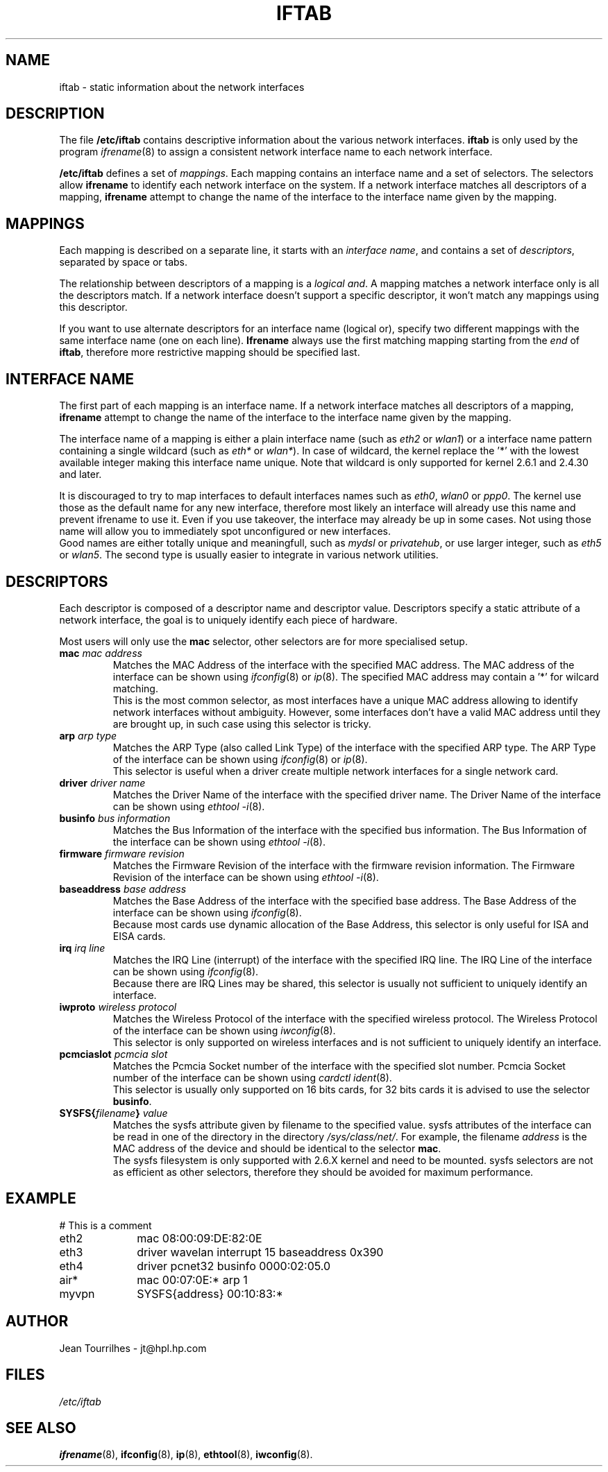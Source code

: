 .\" Jean II - HPL - 2004
.\" iftab.5
.\"
.TH IFTAB 5 "01 March 2004" "wireless-tools" "Linux Programmer's Manual"
.\"
.\" NAME part
.\"
.SH NAME
iftab \- static information about the network interfaces
.\"
.\" DESCRIPTION part
.\"
.SH DESCRIPTION
The file
.B /etc/iftab
contains descriptive information about the various network interfaces.
.B iftab
is only used by the program
.IR ifrename (8)
to assign a consistent network interface name to each network interface.
.PP
.B /etc/iftab
defines a set of
.IR mappings .
Each mapping contains an interface name and a set of selectors. The
selectors allow
.B ifrename
to identify each network interface on the system. If a network
interface matches all descriptors of a mapping,
.B ifrename
attempt to change the name of the interface to the interface name
given by the mapping.
.\"
.\" MAPPINGS part
.\"
.SH MAPPINGS
Each mapping is described on a separate line, it starts with an
.IR "interface name" ,
and contains a set of
.IR descriptors ,
separated by space or tabs.
.PP
The relationship between descriptors of a mapping is a
.IR "logical and" .
A mapping matches a network interface only is all the descriptors
match. If a network interface doesn't support a specific descriptor,
it won't match any mappings using this descriptor.
.PP
If you want to use alternate descriptors for an interface name
(logical or), specify two different mappings with the same interface
name (one on each line).
.B Ifrename
always use the first matching mapping starting from the
.I end
of
.BR iftab ,
therefore more restrictive mapping should be specified last.
.\"
.\" INTERFACE NAME part
.\"
.SH INTERFACE NAME
The first part of each mapping is an interface name. If a network
interface matches all descriptors of a mapping,
.B ifrename
attempt to change the name of the interface to the interface name
given by the mapping.
.PP
The interface name of a mapping is either a plain interface name (such as
.IR eth2 " or " wlan1 )
or a interface name pattern containing a single wildcard (such as
.IR eth* " or " wlan* ).
In case of wildcard, the kernel replace the '*' with the lowest
available integer making this interface name unique. Note that
wildcard is only supported for kernel 2.6.1 and 2.4.30 and later.
.PP
It is discouraged to try to map interfaces to default interfaces names
such as
.IR eth0 ", " wlan0 " or " ppp0 .
The kernel use those as the default name for any new interface,
therefore most likely an interface will already use this name and
prevent ifrename to use it. Even if you use takeover, the interface
may already be up in some cases. Not using those name will allow you
to immediately spot unconfigured or new interfaces.
.br
Good names are either totally unique and meaningfull,
such as
.IR mydsl " or " privatehub ,
or use larger integer, such as
.IR eth5 " or " wlan5 .
The second type is usually easier to integrate in various network utilities.
.\"
.\" DESCRIPTORS part
.\"
.SH DESCRIPTORS
Each descriptor is composed of a descriptor name and descriptor
value. Descriptors specify a static attribute of a network interface,
the goal is to uniquely identify each piece of hardware.
.PP
Most users will only use the
.B mac
selector, other selectors are for more specialised setup.
.TP
.BI mac " mac address"
Matches the MAC Address of the interface with the specified MAC
address. The MAC address of the interface can be shown using
.IR ifconfig (8)
or
.IR ip (8).
The specified MAC address may contain a '*' for wilcard matching.
.br
This is the most common selector, as most interfaces have a unique MAC
address allowing to identify network interfaces without ambiguity.
However, some interfaces don't have a valid MAC address until they are
brought up, in such case using this selector is tricky.
.TP
.BI arp " arp type"
Matches the ARP Type (also called Link Type) of the interface with the
specified ARP type. The ARP Type of the interface can be shown using
.IR ifconfig (8)
or
.IR ip (8).
.br
This selector is useful when a driver create multiple network
interfaces for a single network card.
.TP
.BI driver " driver name"
Matches the Driver Name of the interface with the specified driver
name. The Driver Name of the interface can be shown using
.IR "ethtool -i" (8).
.TP
.BI businfo " bus information"
Matches the Bus Information of the interface with the specified bus
information. The Bus Information of the interface can be shown using
.IR "ethtool -i" (8).
.TP
.BI firmware " firmware revision"
Matches the Firmware Revision of the interface with the firmware
revision information. The Firmware Revision of the interface can be
shown using
.IR "ethtool -i" (8).
.TP
.BI baseaddress " base address"
Matches the Base Address of the interface with the specified base
address. The Base Address of the interface can be shown using
.IR ifconfig (8).
.br
Because most cards use dynamic allocation of the Base Address, this
selector is only useful for ISA and EISA cards.
.TP
.BI irq " irq line"
Matches the IRQ Line (interrupt) of the interface with the specified
IRQ line. The IRQ Line of the interface can be shown using
.IR ifconfig (8).
.br
Because there are IRQ Lines may be shared, this selector is usually
not sufficient to uniquely identify an interface.
.TP
.BI iwproto " wireless protocol"
Matches the Wireless Protocol of the interface with the specified
wireless protocol. The Wireless Protocol of the interface can be shown
using
.IR iwconfig (8).
.br
This selector is only supported on wireless interfaces and is not
sufficient to uniquely identify an interface.
.TP
.BI pcmciaslot " pcmcia slot"
Matches the Pcmcia Socket number of the interface with the specified
slot number. Pcmcia Socket number of the interface can be shown
using
.IR "cardctl ident" (8).
.br
This selector is usually only supported on 16 bits cards, for 32 bits
cards it is advised to use the selector
.BR businfo .
.TP
.BI SYSFS{ filename } " value"
Matches the sysfs attribute given by filename to the specified value. sysfs attributes of the interface can be read in one of the directory in the directory 
.IR /sys/class/net/ .
For example, the filename
.I address
is the MAC address of the device and should be identical to the selector
.BR mac .
.br
The sysfs filesystem is only supported with 2.6.X kernel and need to
be mounted. sysfs selectors are not as efficient as other selectors,
therefore they should be avoided for maximum performance.
.\"
.\" EXAMPLE part
.\"
.SH EXAMPLE
# This is a comment
.br
eth2		mac 08:00:09:DE:82:0E
.br
eth3		driver wavelan interrupt 15 baseaddress 0x390
.br
eth4		driver pcnet32 businfo 0000:02:05.0
.br
air*		mac 00:07:0E:* arp 1
.br
myvpn	SYSFS{address} 00:10:83:*
.\"
.\" AUTHOR part
.\"
.SH AUTHOR
Jean Tourrilhes \- jt@hpl.hp.com
.\"
.\" FILES part
.\"
.SH FILES
.I /etc/iftab
.\"
.\" SEE ALSO part
.\"
.SH SEE ALSO
.BR ifrename (8),
.BR ifconfig (8),
.BR ip (8),
.BR ethtool (8),
.BR iwconfig (8).
